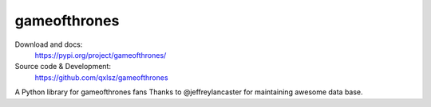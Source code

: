gameofthrones
=====
.. image:: https://img.shields.io/pypi/v/gameofthrones.svg
    :target: https://pypi.org/project/gameofthrones/
    :alt: Latest Version

.. image:: https://img.shields.io/pypi/pyversions/gameofthrones.svg
    :target: https://pypi.org/project/gameofthrones/
    :alt: Supported Python versions

.. image:: https://travis-ci.org/qxlsz/gameofthrones.svg?branch=master
    :target: https://travis-ci.org/qxlsz/gameofthrones
    :alt: Build Status

Download and docs:
    https://pypi.org/project/gameofthrones/
Source code & Development:
    https://github.com/qxlsz/gameofthrones

A Python library for gameofthrones fans
Thanks to @jeffreylancaster for maintaining awesome data base. 

